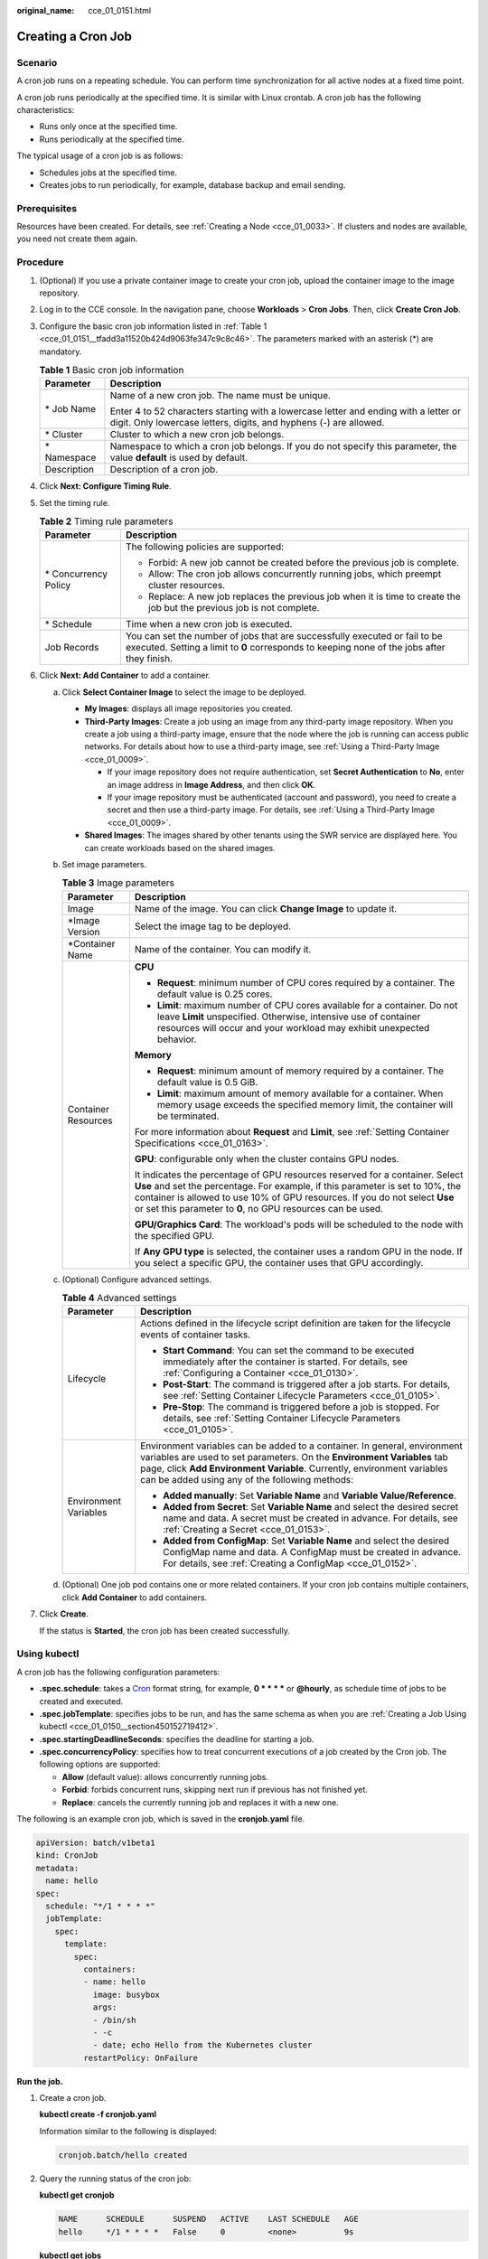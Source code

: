 :original_name: cce_01_0151.html

.. _cce_01_0151:

Creating a Cron Job
===================

Scenario
--------

A cron job runs on a repeating schedule. You can perform time synchronization for all active nodes at a fixed time point.

A cron job runs periodically at the specified time. It is similar with Linux crontab. A cron job has the following characteristics:

-  Runs only once at the specified time.
-  Runs periodically at the specified time.

The typical usage of a cron job is as follows:

-  Schedules jobs at the specified time.
-  Creates jobs to run periodically, for example, database backup and email sending.

Prerequisites
-------------

Resources have been created. For details, see :ref:`Creating a Node <cce_01_0033>`. If clusters and nodes are available, you need not create them again.

Procedure
---------

#. (Optional) If you use a private container image to create your cron job, upload the container image to the image repository.

#. Log in to the CCE console. In the navigation pane, choose **Workloads** > **Cron Jobs**. Then, click **Create Cron Job**.

#. Configure the basic cron job information listed in :ref:`Table 1 <cce_01_0151__tfadd3a11520b424d9063fe347c9c8c46>`. The parameters marked with an asterisk (*) are mandatory.

   .. _cce_01_0151__tfadd3a11520b424d9063fe347c9c8c46:

   .. table:: **Table 1** Basic cron job information

      +-----------------------------------+-----------------------------------------------------------------------------------------------------------------------------------------------------------+
      | Parameter                         | Description                                                                                                                                               |
      +===================================+===========================================================================================================================================================+
      | \* Job Name                       | Name of a new cron job. The name must be unique.                                                                                                          |
      |                                   |                                                                                                                                                           |
      |                                   | Enter 4 to 52 characters starting with a lowercase letter and ending with a letter or digit. Only lowercase letters, digits, and hyphens (-) are allowed. |
      +-----------------------------------+-----------------------------------------------------------------------------------------------------------------------------------------------------------+
      | \* Cluster                        | Cluster to which a new cron job belongs.                                                                                                                  |
      +-----------------------------------+-----------------------------------------------------------------------------------------------------------------------------------------------------------+
      | \* Namespace                      | Namespace to which a cron job belongs. If you do not specify this parameter, the value **default** is used by default.                                    |
      +-----------------------------------+-----------------------------------------------------------------------------------------------------------------------------------------------------------+
      | Description                       | Description of a cron job.                                                                                                                                |
      +-----------------------------------+-----------------------------------------------------------------------------------------------------------------------------------------------------------+

#. Click **Next: Configure Timing Rule**.

#. Set the timing rule.

   .. table:: **Table 2** Timing rule parameters

      +-----------------------------------+---------------------------------------------------------------------------------------------------------------------------------------------------------------------------+
      | Parameter                         | Description                                                                                                                                                               |
      +===================================+===========================================================================================================================================================================+
      | \* Concurrency Policy             | The following policies are supported:                                                                                                                                     |
      |                                   |                                                                                                                                                                           |
      |                                   | -  Forbid: A new job cannot be created before the previous job is complete.                                                                                               |
      |                                   | -  Allow: The cron job allows concurrently running jobs, which preempt cluster resources.                                                                                 |
      |                                   | -  Replace: A new job replaces the previous job when it is time to create the job but the previous job is not complete.                                                   |
      +-----------------------------------+---------------------------------------------------------------------------------------------------------------------------------------------------------------------------+
      | \* Schedule                       | Time when a new cron job is executed.                                                                                                                                     |
      +-----------------------------------+---------------------------------------------------------------------------------------------------------------------------------------------------------------------------+
      | Job Records                       | You can set the number of jobs that are successfully executed or fail to be executed. Setting a limit to **0** corresponds to keeping none of the jobs after they finish. |
      +-----------------------------------+---------------------------------------------------------------------------------------------------------------------------------------------------------------------------+

#. Click **Next: Add Container** to add a container.

   a. Click **Select Container Image** to select the image to be deployed.

      -  **My Images**: displays all image repositories you created.
      -  **Third-Party Images**: Create a job using an image from any third-party image repository. When you create a job using a third-party image, ensure that the node where the job is running can access public networks. For details about how to use a third-party image, see :ref:`Using a Third-Party Image <cce_01_0009>`.

         -  If your image repository does not require authentication, set **Secret Authentication** to **No**, enter an image address in **Image Address**, and then click **OK**.
         -  If your image repository must be authenticated (account and password), you need to create a secret and then use a third-party image. For details, see :ref:`Using a Third-Party Image <cce_01_0009>`.

      -  **Shared Images**: The images shared by other tenants using the SWR service are displayed here. You can create workloads based on the shared images.

   b. Set image parameters.

      .. table:: **Table 3** Image parameters

         +-----------------------------------+--------------------------------------------------------------------------------------------------------------------------------------------------------------------------------------------------------------------------------------------------------------------------------------------------------------+
         | Parameter                         | Description                                                                                                                                                                                                                                                                                                  |
         +===================================+==============================================================================================================================================================================================================================================================================================================+
         | Image                             | Name of the image. You can click **Change Image** to update it.                                                                                                                                                                                                                                              |
         +-----------------------------------+--------------------------------------------------------------------------------------------------------------------------------------------------------------------------------------------------------------------------------------------------------------------------------------------------------------+
         | \*Image Version                   | Select the image tag to be deployed.                                                                                                                                                                                                                                                                         |
         +-----------------------------------+--------------------------------------------------------------------------------------------------------------------------------------------------------------------------------------------------------------------------------------------------------------------------------------------------------------+
         | \*Container Name                  | Name of the container. You can modify it.                                                                                                                                                                                                                                                                    |
         +-----------------------------------+--------------------------------------------------------------------------------------------------------------------------------------------------------------------------------------------------------------------------------------------------------------------------------------------------------------+
         | Container Resources               | **CPU**                                                                                                                                                                                                                                                                                                      |
         |                                   |                                                                                                                                                                                                                                                                                                              |
         |                                   | -  **Request**: minimum number of CPU cores required by a container. The default value is 0.25 cores.                                                                                                                                                                                                        |
         |                                   | -  **Limit**: maximum number of CPU cores available for a container. Do not leave **Limit** unspecified. Otherwise, intensive use of container resources will occur and your workload may exhibit unexpected behavior.                                                                                       |
         |                                   |                                                                                                                                                                                                                                                                                                              |
         |                                   | **Memory**                                                                                                                                                                                                                                                                                                   |
         |                                   |                                                                                                                                                                                                                                                                                                              |
         |                                   | -  **Request**: minimum amount of memory required by a container. The default value is 0.5 GiB.                                                                                                                                                                                                              |
         |                                   | -  **Limit**: maximum amount of memory available for a container. When memory usage exceeds the specified memory limit, the container will be terminated.                                                                                                                                                    |
         |                                   |                                                                                                                                                                                                                                                                                                              |
         |                                   | For more information about **Request** and **Limit**, see :ref:`Setting Container Specifications <cce_01_0163>`.                                                                                                                                                                                             |
         |                                   |                                                                                                                                                                                                                                                                                                              |
         |                                   | **GPU**: configurable only when the cluster contains GPU nodes.                                                                                                                                                                                                                                              |
         |                                   |                                                                                                                                                                                                                                                                                                              |
         |                                   | It indicates the percentage of GPU resources reserved for a container. Select **Use** and set the percentage. For example, if this parameter is set to 10%, the container is allowed to use 10% of GPU resources. If you do not select **Use** or set this parameter to **0**, no GPU resources can be used. |
         |                                   |                                                                                                                                                                                                                                                                                                              |
         |                                   | **GPU/Graphics Card**: The workload's pods will be scheduled to the node with the specified GPU.                                                                                                                                                                                                             |
         |                                   |                                                                                                                                                                                                                                                                                                              |
         |                                   | If **Any GPU type** is selected, the container uses a random GPU in the node. If you select a specific GPU, the container uses that GPU accordingly.                                                                                                                                                         |
         +-----------------------------------+--------------------------------------------------------------------------------------------------------------------------------------------------------------------------------------------------------------------------------------------------------------------------------------------------------------+

   c. (Optional) Configure advanced settings.

      .. table:: **Table 4** Advanced settings

         +-----------------------------------+-----------------------------------------------------------------------------------------------------------------------------------------------------------------------------------------------------------------------------------------------------------------------------------+
         | Parameter                         | Description                                                                                                                                                                                                                                                                       |
         +===================================+===================================================================================================================================================================================================================================================================================+
         | Lifecycle                         | Actions defined in the lifecycle script definition are taken for the lifecycle events of container tasks.                                                                                                                                                                         |
         |                                   |                                                                                                                                                                                                                                                                                   |
         |                                   | -  **Start Command**: You can set the command to be executed immediately after the container is started. For details, see :ref:`Configuring a Container <cce_01_0130>`.                                                                                                           |
         |                                   | -  **Post-Start**: The command is triggered after a job starts. For details, see :ref:`Setting Container Lifecycle Parameters <cce_01_0105>`.                                                                                                                                     |
         |                                   | -  **Pre-Stop**: The command is triggered before a job is stopped. For details, see :ref:`Setting Container Lifecycle Parameters <cce_01_0105>`.                                                                                                                                  |
         +-----------------------------------+-----------------------------------------------------------------------------------------------------------------------------------------------------------------------------------------------------------------------------------------------------------------------------------+
         | Environment Variables             | Environment variables can be added to a container. In general, environment variables are used to set parameters. On the **Environment Variables** tab page, click **Add Environment Variable**. Currently, environment variables can be added using any of the following methods: |
         |                                   |                                                                                                                                                                                                                                                                                   |
         |                                   | -  **Added manually**: Set **Variable Name** and **Variable Value/Reference**.                                                                                                                                                                                                    |
         |                                   | -  **Added from Secret**: Set **Variable Name** and select the desired secret name and data. A secret must be created in advance. For details, see :ref:`Creating a Secret <cce_01_0153>`.                                                                                        |
         |                                   | -  **Added from ConfigMap**: Set **Variable Name** and select the desired ConfigMap name and data. A ConfigMap must be created in advance. For details, see :ref:`Creating a ConfigMap <cce_01_0152>`.                                                                            |
         +-----------------------------------+-----------------------------------------------------------------------------------------------------------------------------------------------------------------------------------------------------------------------------------------------------------------------------------+

   d. (Optional) One job pod contains one or more related containers. If your cron job contains multiple containers, click **Add Container** to add containers.

#. Click **Create**.

   If the status is **Started**, the cron job has been created successfully.

.. _cce_01_0151__section13519162224919:

Using kubectl
-------------

A cron job has the following configuration parameters:

-  **.spec.schedule**: takes a `Cron <https://en.wikipedia.org/wiki/Cron>`__ format string, for example, **0 \* \* \* \*** or **@hourly**, as schedule time of jobs to be created and executed.
-  **.spec.jobTemplate**: specifies jobs to be run, and has the same schema as when you are :ref:`Creating a Job Using kubectl <cce_01_0150__section450152719412>`.
-  **.spec.startingDeadlineSeconds**: specifies the deadline for starting a job.
-  **.spec.concurrencyPolicy**: specifies how to treat concurrent executions of a job created by the Cron job. The following options are supported:

   -  **Allow** (default value): allows concurrently running jobs.
   -  **Forbid**: forbids concurrent runs, skipping next run if previous has not finished yet.
   -  **Replace**: cancels the currently running job and replaces it with a new one.

The following is an example cron job, which is saved in the **cronjob.yaml** file.

.. code-block::

   apiVersion: batch/v1beta1
   kind: CronJob
   metadata:
     name: hello
   spec:
     schedule: "*/1 * * * *"
     jobTemplate:
       spec:
         template:
           spec:
             containers:
             - name: hello
               image: busybox
               args:
               - /bin/sh
               - -c
               - date; echo Hello from the Kubernetes cluster
             restartPolicy: OnFailure

**Run the job.**

#. Create a cron job.

   **kubectl create -f cronjob.yaml**

   Information similar to the following is displayed:

   .. code-block::

      cronjob.batch/hello created

#. Query the running status of the cron job:

   **kubectl get cronjob**

   .. code-block::

      NAME      SCHEDULE      SUSPEND   ACTIVE    LAST SCHEDULE   AGE
      hello     */1 * * * *   False     0         <none>          9s

   **kubectl get jobs**

   .. code-block::

      NAME               COMPLETIONS   DURATION   AGE
      hello-1597387980   1/1           27s        45s

   **kubectl get pod**

   .. code-block::

      NAME                           READY     STATUS      RESTARTS   AGE
      hello-1597387980-tjv8f         0/1       Completed   0          114s
      hello-1597388040-lckg9         0/1       Completed   0          39s

   **kubectl logs** **hello-1597387980-tjv8f**

   .. code-block::

      Fri Aug 14 06:56:31 UTC 2020
      Hello from the Kubernetes cluster

   **kubectl delete cronjob hello**

   .. code-block::

      cronjob.batch "hello" deleted

   .. important::

      When a cron job is deleted, the related jobs and pods are deleted too.

Related Operations
------------------

After a cron job is created, you can perform operations listed in :ref:`Table 5 <cce_01_0151__t6d520710097a4ee098eae42bcb508608>`.

.. _cce_01_0151__t6d520710097a4ee098eae42bcb508608:

.. table:: **Table 5** Other operations

   +-----------------------------------+----------------------------------------------------------------------------------------------------+
   | Operation                         | Description                                                                                        |
   +===================================+====================================================================================================+
   | Editing a YAML file               | Click **More** > **View YAML** next to the cron job name to view the YAML file of the current job. |
   +-----------------------------------+----------------------------------------------------------------------------------------------------+
   | Stopping a cron job               | #. Select the job to be stopped and click **Stop** in the **Operation** column.                    |
   |                                   | #. Click **OK**.                                                                                   |
   +-----------------------------------+----------------------------------------------------------------------------------------------------+
   | Deleting a cron job               | #. Select the cron job to be deleted and click **More** > **Delete** in the **Operation** column.  |
   |                                   |                                                                                                    |
   |                                   | #. Click **OK**.                                                                                   |
   |                                   |                                                                                                    |
   |                                   |    Deleted jobs cannot be restored. Therefore, exercise caution when deleting a job.               |
   +-----------------------------------+----------------------------------------------------------------------------------------------------+
